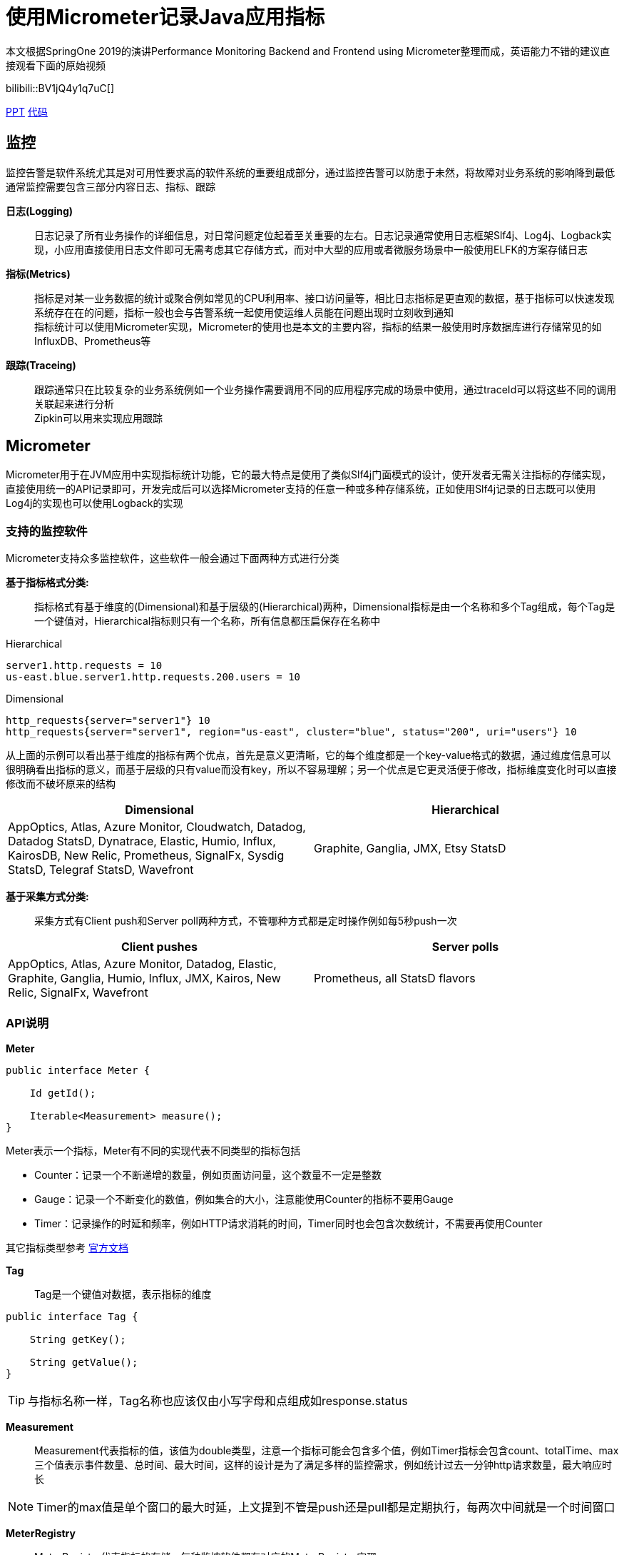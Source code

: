 = 使用Micrometer记录Java应用指标

本文根据SpringOne 2019的演讲Performance Monitoring Backend and Frontend using Micrometer整理而成，英语能力不错的建议直接观看下面的原始视频

bilibili::BV1jQ4y1q7uC[]

xref:slides/SpringOne2019-ClintChecketts-PerformanceMonitoringBackendandFrontendUsingMicrometer.pdf[PPT] https://github.com/checketts/micrometer-springone-2019[代码]

== 监控

监控告警是软件系统尤其是对可用性要求高的软件系统的重要组成部分，通过监控告警可以防患于未然，将故障对业务系统的影响降到最低 +
通常监控需要包含三部分内容日志、指标、跟踪

*日志(Logging)*  ::
日志记录了所有业务操作的详细信息，对日常问题定位起着至关重要的左右。日志记录通常使用日志框架Slf4j、Log4j、Logback实现，小应用直接使用日志文件即可无需考虑其它存储方式，而对中大型的应用或者微服务场景中一般使用ELFK的方案存储日志

*指标(Metrics)*  ::
指标是对某一业务数据的统计或聚合例如常见的CPU利用率、接口访问量等，相比日志指标是更直观的数据，基于指标可以快速发现系统存在在的问题，指标一般也会与告警系统一起使用使运维人员能在问题出现时立刻收到通知 +
指标统计可以使用Micrometer实现，Micrometer的使用也是本文的主要内容，指标的结果一般使用时序数据库进行存储常见的如InfluxDB、Prometheus等


*跟踪(Traceing)* ::
跟踪通常只在比较复杂的业务系统例如一个业务操作需要调用不同的应用程序完成的场景中使用，通过traceId可以将这些不同的调用关联起来进行分析 +
Zipkin可以用来实现应用跟踪


== Micrometer

Micrometer用于在JVM应用中实现指标统计功能，它的最大特点是使用了类似Slf4j门面模式的设计，使开发者无需关注指标的存储实现，直接使用统一的API记录即可，开发完成后可以选择Micrometer支持的任意一种或多种存储系统，正如使用Slf4j记录的日志既可以使用Log4j的实现也可以使用Logback的实现

=== 支持的监控软件

Micrometer支持众多监控软件，这些软件一般会通过下面两种方式进行分类

*基于指标格式分类:*  ::
    指标格式有基于维度的(Dimensional)和基于层级的(Hierarchical)两种，Dimensional指标是由一个名称和多个Tag组成，每个Tag是一个键值对，Hierarchical指标则只有一个名称，所有信息都压扁保存在名称中 +

[caption=""]
.Hierarchical
====
    server1.http.requests = 10
    us-east.blue.server1.http.requests.200.users = 10
====

[caption=""]
.Dimensional
====
    http_requests{server="server1"} 10
    http_requests{server="server1", region="us-east", cluster="blue", status="200", uri="users"} 10
====

从上面的示例可以看出基于维度的指标有两个优点，首先是意义更清晰，它的每个维度都是一个key-value格式的数据，通过维度信息可以很明确看出指标的意义，而基于层级的只有value而没有key，所以不容易理解；另一个优点是它更灵活便于修改，指标维度变化时可以直接修改而不破坏原来的结构

|===
|Dimensional |Hierarchical

|AppOptics, Atlas, Azure Monitor, Cloudwatch, Datadog, Datadog StatsD, Dynatrace, Elastic, Humio, Influx, KairosDB, New Relic, Prometheus, SignalFx, Sysdig StatsD, Telegraf StatsD, Wavefront
|Graphite, Ganglia, JMX, Etsy StatsD
|===



*基于采集方式分类:*  ::
    采集方式有Client push和Server poll两种方式，不管哪种方式都是定时操作例如每5秒push一次

|===
|Client pushes |Server polls

|AppOptics, Atlas, Azure Monitor, Datadog, Elastic, Graphite, Ganglia, Humio, Influx, JMX, Kairos, New Relic, SignalFx, Wavefront
|Prometheus, all StatsD flavors
|===


=== API说明

*Meter* ::

[source,java,subs="verbatim"]
----
public interface Meter {

    Id getId();

    Iterable<Measurement> measure();
}
----
Meter表示一个指标，Meter有不同的实现代表不同类型的指标包括

- Counter：记录一个不断递增的数量，例如页面访问量，这个数量不一定是整数
- Gauge：记录一个不断变化的数值，例如集合的大小，注意能使用Counter的指标不要用Gauge
- Timer：记录操作的时延和频率，例如HTTP请求消耗的时间，Timer同时也会包含次数统计，不需要再使用Counter

其它指标类型参考 https://micrometer.io/docs/concepts[官方文档]

*Tag*  ::
Tag是一个键值对数据，表示指标的维度

[source,java,subs="verbatim"]
----
public interface Tag {

    String getKey();

    String getValue();
}
----

TIP: 与指标名称一样，Tag名称也应该仅由小写字母和点组成如response.status


*Measurement*  ::
Measurement代表指标的值，该值为double类型，注意一个指标可能会包含多个值，例如Timer指标会包含count、totalTime、max三个值表示事件数量、总时间、最大时间，这样的设计是为了满足多样的监控需求，例如统计过去一分钟http请求数量，最大响应时长

NOTE: Timer的max值是单个窗口的最大时延，上文提到不管是push还是pull都是定期执行，每两次中间就是一个时间窗口



*MeterRegistry*  ::
MeterRegistry代表指标的存储，每种监控软件都有对应的MeterRegistry实现


=== Examples

.Counter & Timer
====
[source,java,subs="verbatim"]
----
package io.github;

import io.micrometer.core.instrument.*;
import io.micrometer.core.instrument.composite.CompositeMeterRegistry;
import io.micrometer.core.instrument.config.MeterFilter;
import io.micrometer.core.instrument.logging.LoggingMeterRegistry;
import io.micrometer.core.instrument.logging.LoggingRegistryConfig;
import io.micrometer.core.instrument.simple.SimpleMeterRegistry;
import org.junit.jupiter.api.Test;

import java.time.Duration;
import java.util.ArrayList;
import java.util.Arrays;
import java.util.List;
import java.util.concurrent.TimeUnit;
import java.util.stream.Collectors;

public class MicrometerTest {

    private List<Chore> chores = Arrays.asList(
            new Chore("Mow front lawn", Duration.ofMinutes(20), "yard"),
            new Chore("Mow back lawn", Duration.ofMinutes(10), "yard"),
            new Chore("Gather the laundry", Duration.ofMinutes(7), "laundry"),
            new Chore("Wash the laundry", Duration.ofMinutes(3), "laundry"),
            new Chore("Sort/Fold the laundry", Duration.ofMinutes(50), "laundry"),
            new Chore("Was the dishes", Duration.ofMinutes(10), "kitchen"),
            new Chore("Find my phone charger", Duration.ofMinutes(5))
    );

    @Test
    void testCounterAndTimer() {
        MeterRegistry meterRegistry = new SimpleMeterRegistry();                 // <1>
        for(Chore chore : chores) {
            System.out.println("Doing " + chore.getName());
            meterRegistry.counter("chore.completed").increment();                // <2>
            meterRegistry.timer("chore.duration").record(chore.getDuration());   // <3>
        }

        for(Meter meter : meterRegistry.getMeters()) {
            System.out.println(meter.getId() + "   " + meter.measure());
        }
    }

        static class Chore {

        private String name;
        private Duration duration;
        private String group;

        public Chore(String name, Duration duration, String group) {
            this.name = name;
            this.duration = duration;
            this.group = group;
        }

        public Chore(String name, Duration duration) {
            this.name = name;
            this.duration = duration;
            this.group = "home";
        }

        //getter, setter
    }
}
----
<1> `SimpleMeterRegistry` 可以用来测试Micrometer的功能，
<2> `MeterRegistry` 的 `counter()` 方法用来创建Counter类型指标，`Counter.increment()` 方法表示该指标值加1
<3> `MeterRegistry` 的 `timer()` 方法用来创建Counter类型指标，`Timer.record()` 方法记录事件耗时
====

TIP: 可以在 https://github.com/pxzxj/micrometer-demo[GitHub] 下载示例源码

.CompositeRegistry  &  LoggingRegistry
====
[source,java,subs="verbatim"]
----
public class MicrometerTest {

    @Test
    void testCompositeMeterRegistryAndLoggingMeterRegistry() throws InterruptedException {
        CompositeMeterRegistry meterRegistry = Metrics.globalRegistry;       //  <1>
        LoggingRegistryConfig loggingRegistryConfig = new LoggingRegistryConfig() {
            @Override
            public String get(String s) {
                return null;
            }

            @Override
            public boolean logInactive() {
                return true;
            }

            @Override
            public Duration step() {
                return Duration.ofSeconds(5);
            }
        };   // <2>
        MeterRegistry loggingRegistry = new LoggingMeterRegistry(loggingRegistryConfig, Clock.SYSTEM);
        meterRegistry.add(loggingRegistry);
        meterRegistry.add(new SimpleMeterRegistry());
        for(Chore chore : chores) {
            System.out.println("Doing " + chore.getName());
            meterRegistry.counter("chore.completed").increment();
            meterRegistry.timer("chore.duration").record(chore.getDuration());
        }
        for(Meter meter : meterRegistry.getMeters()) {
            System.out.println(meter.getId() + "   " + meter.measure());
        }
        for(int i = 1; i < 100; i++) {           // <3>
            TimeUnit.SECONDS.sleep(1);
            System.out.println("Waiting " + i);
        }
    }
}
----
<1> 可以使用 `Metrics.globalRegistry` 也可以使用 `new CompositeMeterRegistry()`
<2> 设置日志每5秒推送一次
<3> 等100s为了观察 `LoggingMeterRegistry`的效果
====



.Tags & CommonsTags
====
[source,java,subs="verbatim"]
----
public class MicrometerTest {

        @Test
    void testTagsAndCommonTags() throws InterruptedException {
        CompositeMeterRegistry meterRegistry = Metrics.globalRegistry;
        LoggingRegistryConfig loggingRegistryConfig = new LoggingRegistryConfig() {
            @Override
            public String get(String s) {
                return null;
            }

            @Override
            public boolean logInactive() {
                return true;
            }

            @Override
            public Duration step() {
                return Duration.ofSeconds(5);
            }
        };
        MeterRegistry loggingRegistry = new LoggingMeterRegistry(loggingRegistryConfig, Clock.SYSTEM);
        meterRegistry.add(loggingRegistry);
        meterRegistry.add(new SimpleMeterRegistry());
        meterRegistry.config().commonTags("team", "spring");   // <1>
        for(Chore chore : chores) {
            System.out.println("Doing " + chore.getName());
            meterRegistry.counter("chore.completed").increment();
            meterRegistry.timer("chore.duration", Tags.of("group", chore.getGroup())).record(chore.getDuration());  // <2>
        }
        for(Meter meter : meterRegistry.getMeters()) {
            System.out.println(meter.getId() + "   " + meter.measure());
        }
        for(int i = 1; i < 100; i++) {
            TimeUnit.SECONDS.sleep(1);
            System.out.println("Waiting " + i);
        }
    }

}
----
<1> 添加commonsTags，commonsTag就是对所有指标都生效的Tag
<2> 使用 两个参数的 `timer()` 方法为Timer指标添加Tag
====


.Gauge
====
[source,java,subs="verbatim"]
----
public class MicrometerTest {

    @Test
    void testGauge() throws InterruptedException {
        CompositeMeterRegistry meterRegistry = Metrics.globalRegistry;
        LoggingRegistryConfig loggingRegistryConfig = new LoggingRegistryConfig() {
            @Override
            public String get(String s) {
                return null;
            }

            @Override
            public boolean logInactive() {
                return true;
            }

            @Override
            public Duration step() {
                return Duration.ofSeconds(5);
            }
        };
        MeterRegistry loggingRegistry = new LoggingMeterRegistry(loggingRegistryConfig, Clock.SYSTEM);
        meterRegistry.add(loggingRegistry);
        meterRegistry.add(new SimpleMeterRegistry());
        meterRegistry.config().commonTags("team", "spring");
        addGauge(meterRegistry);
        for(Chore chore : chores) {
            System.out.println("Doing " + chore.getName());
            meterRegistry.counter("chore.completed").increment();
            meterRegistry.timer("chore.duration", Tags.of("group", chore.getGroup())).record(chore.getDuration());
        }
        for(Meter meter : meterRegistry.getMeters()) {
            System.out.println(meter.getId() + "   " + meter.measure());
        }
        System.gc();
        for(int i = 1; i < 100; i++) {
            TimeUnit.SECONDS.sleep(1);
            System.out.println("Waiting " + i);
        }
    }

    void addGauge(MeterRegistry meterRegistry) {
        List<Chore> choresList = new ArrayList<>(chores);
        meterRegistry.gauge("chore.size.weak", choresList, List::size);          //     <1>
        meterRegistry.gauge("chore.size.lambda", "", o -> choresList.size());    //   <2>
        Gauge.builder("chore.size.strong", choresList, List::size).strongReference(true).register(meterRegistry);  //  <3>
    }
}
----
<1> Gauge默认使用弱引用，可能出现值为NaN，演示演示效果时需要注释掉下面两行
<2> 使用Lambda表达式解决弱引用问题
<3> 使用强引用
====




=== 最佳实践

==== 避免指标数量过多

image::images/cardinality-explosion.png[]

==== 使用MeterFilter降噪

Don’t use user input (directly)
Use a MeterFilter to

• Disable noisy meters
• Rewrite high cardinality tags
• Cap your total meter count

Drop unwanted metrics at collection (Prometheus ‘relabeling’)



演示MeterFilter(deny(),maximumMetrics()、匿名内部类)




== Spring Boot image:images/heart.png[30,30] Micrometer

spring boot acutator  metrics端点


RestTemplate和MetricsClientHttpRequestInterceptor


MeterRegistryCustomizer




=== Converting Health Checks To Metrics


=== MeterBinder



== Prometheus & Grafana